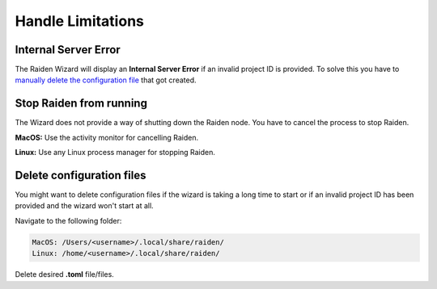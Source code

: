 Handle Limitations
==================

Internal Server Error
---------------------

The Raiden Wizard will display an **Internal Server Error** if an
invalid project ID is provided. To solve this you have to `manually
delete the configuration
file <Delete configuration files>`__ that got created.

Stop Raiden from running
------------------------

The Wizard does not provide a way of shutting down the Raiden node. You
have to cancel the process to stop Raiden.

**MacOS:** Use the activity monitor for cancelling
Raiden.

**Linux:** Use any Linux process manager for stopping
Raiden.

Delete configuration files
--------------------------

You might want to delete configuration files if the wizard is taking a
long time to start or if an invalid project ID has been provided and the
wizard won't start at all.

Navigate to the following folder:

.. code:: bash

   MacOS: /Users/<username>/.local/share/raiden/
   Linux: /home/<username>/.local/share/raiden/

Delete desired **.toml** file/files.
